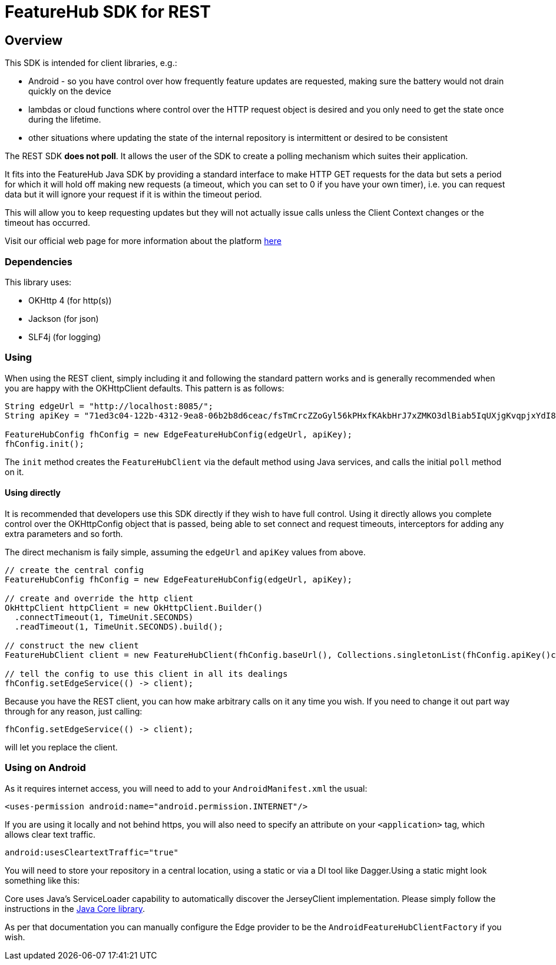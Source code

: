 = FeatureHub SDK for REST

== Overview
This SDK is intended for client libraries, e.g.:

- Android - so you have control over how frequently feature updates are requested, making sure the battery would not drain quickly on the device
- lambdas or cloud functions where control over the HTTP request object is desired and you only need to get the state once during the lifetime.
- other situations where updating the state of the internal repository is intermittent or desired to be consistent 

The REST SDK *does not poll*. It allows the user of the SDK to create a polling mechanism which suites their application. 

It fits into the FeatureHub Java SDK by providing a standard interface to make HTTP GET requests for the data  but sets a period for which it will hold off making new requests (a timeout, which you can set to 0 if you have your own timer), i.e. you can request data but it will ignore your request if it is within the timeout period. 

This will allow you to keep requesting updates but they will not actually issue calls unless the Client Context changes or the timeout has occurred.

Visit our official web page for more information about the platform https://www.featurehub.io/[here]

=== Dependencies
This library uses:

- OKHttp 4 (for http(s))
- Jackson (for json)
- SLF4j (for logging)

=== Using

When using the REST client, simply including it and following the standard pattern works and is generally
recommended when you are happy with the OKHttpClient defaults. This pattern is as follows:

[source,java]
----
String edgeUrl = "http://localhost:8085/";
String apiKey = "71ed3c04-122b-4312-9ea8-06b2b8d6ceac/fsTmCrcZZoGyl56kPHxfKAkbHrJ7xZMKO3dlBiab5IqUXjgKvqpjxYdI8zdXiJqYCpv92Jrki0jY5taE";

FeatureHubConfig fhConfig = new EdgeFeatureHubConfig(edgeUrl, apiKey);
fhConfig.init(); 
----

The `init` method creates the `FeatureHubClient` via the default method using Java services, and calls
the initial `poll` method on it.

==== Using directly

It is recommended that developers use this SDK directly if they wish to have full control. Using it directly
allows you complete control over the OKHttpConfig object that is passed, being able to set connect and request
timeouts, interceptors for adding any extra parameters and so forth.

The direct mechanism is faily simple, assuming the `edgeUrl` and `apiKey` values from above.

[source,java]
----
// create the central config
FeatureHubConfig fhConfig = new EdgeFeatureHubConfig(edgeUrl, apiKey);

// create and override the http client
OkHttpClient httpClient = new OkHttpClient.Builder()
  .connectTimeout(1, TimeUnit.SECONDS)
  .readTimeout(1, TimeUnit.SECONDS).build();

// construct the new client
FeatureHubClient client = new FeatureHubClient(fhConfig.baseUrl(), Collections.singletonList(fhConfig.apiKey()config.getRepository(), httpClient, fhConfig));

// tell the config to use this client in all its dealings
fhConfig.setEdgeService(() -> client);
----

Because you have the REST client, you can how make arbitrary calls on it any time you wish. If you need
to change it out part way through for any reason, just calling:

[source,java]
----
fhConfig.setEdgeService(() -> client);
----

will let you replace the client.

=== Using on Android

As it requires internet access, you will need to add to your `AndroidManifest.xml` the usual:

`<uses-permission android:name="android.permission.INTERNET"/>`

If you are using it locally and not behind https, you will also need to specify an attribute on your `<application>` tag,
which allows clear text traffic.

`android:usesCleartextTraffic="true"`

You will need to store your repository in a central location, using a static or via a DI tool like Dagger.Using a static
might look something like this:

Core uses Java's ServiceLoader capability to automatically discover the JerseyClient implementation. Please
simply follow the instructions in the https://github.com/featurehub-io/featurehub-java-sdk/tree/main/client-java-core[Java Core library].

As per that documentation you can manually configure the Edge provider to be the `AndroidFeatureHubClientFactory` if 
you wish.
